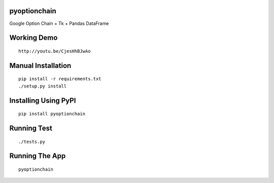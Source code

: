 pyoptionchain
=============

Google Option Chain + Tk + Pandas DataFrame 

Working Demo
============
::

	http://youtu.be/CjesHhBJwAo

Manual Installation
===================
::

	pip install -r requirements.txt
	./setup.py install

Installing Using PyPI
=====================
::

	pip install pyoptionchain

Running Test
============
::

	./tests.py

Running The App
===============
::

	pyoptionchain
